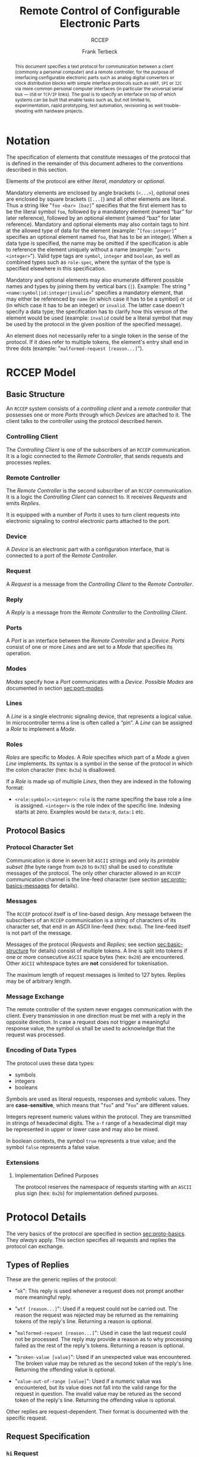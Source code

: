 #+TITLE: Remote Control of Configurable Electronic Parts
#+SUBTITLE: RCCEP
#+AUTHOR: Frank Terbeck
#+EMAIL: ft@bewatermyfriend.org
#+OPTIONS: num:t toc:nil
#+ATTR_ASCII: :width 79
#+LATEX_CLASS_OPTIONS: [a4paper]
#+LATEX_HEADER: \textwidth 15cm
#+LATEX_HEADER: \hoffset -1.5cm

#+LATEX: \setlength\parskip{0.2cm}

#+LATEX: \vspace{6cm}

#+LATEX: \thispagestyle{empty}

#+BEGIN_abstract

This document specifies a text protocol for communication between a client
(commonly a personal computer) and a remote controller, for the purpose of
interfacing configurable electronic parts such as analog digital converters or
clock distribution blocks with simple interface protocols such as ~UART~, ~SPI~
or ~I2C~ via more common personal computer interfaces (in particular the
universal serial bus — ~USB~ or ~TCP/IP~ links). The goal is to specify an
interface on top of which systems can be built that enable tasks such as, but
not limited to, experimentation, rapid prototyping, test automation,
revisioning as well trouble-shooting with hardware projects.

#+END_abstract

#+ASCII:

#+ASCII:

#+ASCII:

#+LATEX: \newpage

#+TOC: headlines 3

#+LATEX: \newpage

* Notation <<sec:notation>>

The specification of elements that constitute messages of the protocol that is
defined in the remainder of this document adheres to the conventions described
in this section.

Elements of the protocol are either /literal/, /mandatory/ or /optional/.

Mandatory elements are enclosed by angle brackets (~<...>~), optional ones are
enclosed by square brackets (~[...]~) and all other elements are literal. Thus
a string like "~foo <bar> [baz]~" specifies that the first element has to be
the literal symbol ~foo~, followed by a mandatory element (named “bar” for
later reference), followed by an optional element (named “baz” for later
reference). Mandatory and optional elements may also contain tags to hint at
the allowed type of data for the element (example: "~[foo:integer]~" specifies
an optional element named ~foo~, that has to be an integer). When a data type
is specified, the name may be omitted if the specification is able to reference
the element uniquely without a name (example: "~ports <integer>~"). Valid type
tags are ~symbol~, ~integer~ and ~boolean~, as well as combined types such as
~role-spec~, where the syntax of the type is specified elsewhere in this
specification.

Mandatory and optional elements may also enumerate different possible names and
types by joining them by vertical bars (~|~). Example: The string
"~<name:symbol|id:integer|invalid>~" specifies a mandatory element, that may
either be referenced by ~name~ (in which case it has to be a symbol) or ~id~
(in which case it has to be an integer) or ~invalid~. The latter case doesn't
specify a data type; the specification has to clarify how this version of the
element would be used (example: ~invalid~ could be a literal symbol that may be
used by the protocol in the given position of the specified message).

An element does not necessarily refer to a single token in the sense of the
protocol. If it does refer to multiple tokens, the element's entry shall end in
three dots (example: "~malformed-request [reason...]~").

#+LATEX: \newpage

* RCCEP Model

** Basic Structure <<sec:basic-structure>>

An ~RCCEP~ system consists of a /controlling client/ and a /remote controller/
that possesses one or more /Ports/ through which /Devices/ are attached to it.
The client talks to the controller using the protocol described herein.

*** Controlling Client

The /Controlling Client/ is one of the subscribers of an ~RCCEP~ communication.
It is a logic connected to the /Remote Controller/, that sends requests and
processes replies.

*** Remote Controller

The /Remote Controller/ is the second subscriber of an ~RCCEP~ communication.
It is a logic the /Controlling Client/ can connect to. It receives /Requests/
and emits /Replies/.

It is equipped with a number of /Ports/ it uses to turn client requests into
electronic signaling to control electronic parts attached to the port.

*** Device

A /Device/ is an electronic part with a configuration interface, that is
connected to a port of the /Remote Controller/.

*** Request

A /Request/ is a message from the /Controlling Client/ to the /Remote
Controller/.

*** Reply

A /Reply/ is a message from the /Remote Controller/ to the /Controlling
Client/.

*** Ports

A /Port/ is an interface between the /Remote Controller/ and a /Device/.
/Ports/ consist of one or more /Lines/ and are set to a /Mode/ that specifies
its operation.

*** Modes

/Modes/ specify how a /Port/ communicates with a /Device/. Possible /Modes/ are
documented in section [[sec:port-modes]].

*** Lines

A /Line/ is a single electronic signaling device, that represents a logical
value. In microcontroller terms a line is often called a “pin”. A /Line/ can be
assigned a /Role/ to implement a /Mode/.

*** Roles <<sec:rccep-roles>>

/Roles/ are specific to /Modes/. A /Role/ specifies which part of a /Mode/ a
given /Line/ implements. Its syntax is a symbol in the sense of the protocol in
which the colon character (hex: ~0x3a~) is disallowed.

If a /Role/ is made up of multiple /Lines/, then they are indexed in the
following format:

- ~<role:symbol>:<integer>~: ~role~ is the name specifing the base role a line
  is assigned. ~<integer>~ is the role index of the specific line. Indexing
  starts at zero. Examples would be ~data:0~, ~data:1~ etc.

** Protocol Basics <<sec:proto-basics>>

*** Protocol Character Set

Communication is done in seven bit ~ASCII~ strings and only its /printable
subset/ (the byte range from ~0x20~ to ~0x7E~) shall be used to constitute
messages of the protocol. The only other character allowed in an ~RCCEP~
communication channel is the line-feed character (see section
[[sec:proto-basics-messages]] for details).

*** Messages <<sec:proto-basics-messages>>

The ~RCCEP~ protocol itself is of line-based design. Any message between the
subscribers of an ~RCCEP~ communication is a string of characters of its
character set, that end in an ASCII line-feed (hex: ~0x0a~). The line-feed
itself is not part of the message.

Messages of the protocol (/Requests/ and /Replies/; see section
[[sec:basic-structure]] for details) consist of multiple tokens. A line is split
into tokens if one or more consecutive ~ASCII~ space bytes (hex: ~0x20~) are
encountered. Other ~ASCII~ whitespace bytes are *not* considered for
tokenisation.

The maximum length of request messages is limited to 127 bytes. Replies may be
of arbitrary length.

*** Message Exchange

The remote controller of the system never engages communication with the
client. Every transmission in one direction must be met with a reply in the
opposite direction. In case a request does not trigger a meaningful response
value, the symbol ~ok~ shall be used to acknowledge that the request was
processed.

*** Encoding of Data Types

The protocol uses these data types:

- symbols
- integers
- booleans

Symbols are used as literal requests, responses and symbolic values. They are
*case-sensitive*, which means that "~foo~" and "~Foo~" are different values.

Integers represent numeric values within the protocol. They are transmitted in
strings of hexadecimal digits. The ~a-f~ range of a hexadecimal digit may be
represented in upper or lower case and may also be mixed.

In boolean contexts, the symbol ~true~ represents a true value; and the symbol
~false~ represents a false value.

*** Extensions

**** Implementation Defined Purposes

The protocol reserves the namespace of requests starting with an ~ASCII~ plus
sign (hex: ~0x2b~) for implementation defined purposes.

* Protocol Details

The very basics of the protocol are specified in section [[sec:proto-basics]]. They
/always/ apply. This section specifies all requests and replies the protocol
can exchange.

** Types of Replies

These are the generic replies of the protocol:

- "~ok~": This reply is used whenever a request does not prompt another more
  meaningful reply.

- "~wtf [reason...]~": Used if a request could not be carried out. The reason
  the request was rejected may be returned as the remaining tokens of the
  reply's line. Returning a reason is optional.

- "~malformed-request [reason...]~": Used in case the last request could not be
  processed. The reply may provide a reason as to why processing failed as the
  rest of the reply's tokens. Returning a reason is optional.

- "~broken-value [value]~": Used if an unexpected value was encountered. The
  broken value may be retured as the second token of the reply's line.
  Returning the offending value is optional.

- "~value-out-of-range [value]~": Used if a numeric value was encountered, but
  its value does not fall into the valid range for the request in question. The
  invalid value may be retured as the second token of the reply's line.
  Returning the offending value is optional.

Other replies are request-dependent. Their format is documented with the
specific request.

** Request Specification

*** ~hi~ Request

Synopsis:\hspace{0.5cm} ~hi~

\vspace{0.3cm}\noindent This request takes no argument.

This request can be used to test the connection to the remote controller. The
reply to this request shall be:

- "~Hi there, stranger.~"

*** ~bye~ Request

Synopsis:\hspace{0.5cm} ~bye~

\vspace{0.3cm}\noindent This request takes no argument.

This request can be used to test the connection to the remote controller. The
remote controller's reply to this request shall be:

- "~Have a nice day.~"

*** ~address~ Request

Synopsis:\hspace{0.5cm} ~address <address:integer>~

\vspace{0.3cm}\noindent The ~address~ request takes one non-optional argument.
The request is used to handle device addressing with protocols, that employ
explicit addressing schemes. The actual effect of the request is dependent of
the mode the given port is set to. Modes that use in-band addressing may choose
to ignore ~address~ requests altogether. See section [[sec:port-modes]] for
details.

*** ~focus~ Request

Synopsis:\hspace{0.5cm} ~focus <port-index:integer>~

\vspace{0.3cm}\noindent The ~focus~ request takes one non-optional argument:
The index of the port to focus. Focussing a port means that subsequent data
transmissions are carried out by using the specified port.

Default focus is implementation defined.

*** ~init~ Request

Synopsis:\hspace{0.5cm} ~init <port-index:integer>~

\vspace{0.3cm}\noindent The ~init~ request takes one non-optional argument: The
index of the port to initialise. If a port has even a single configurable
property, this request is required initially before any other operation with
that port and then again after any set of changes with the port's properties.

*** ~lines~ Request

Synopsis:\hspace{0.5cm} ~lines <port-index:integer>~

\vspace{0.3cm}\noindent The ~lines~ request takes one non-optional argument: In
index if the port to query information about.

This request returns a multiline reply. Each line shows to which role the line
of a given index assigned to:

- "~<index:integer> <role:symbol> [fixed]~"

Roles are specific to modes (see section [[sec:port-modes]]). The default role
assignment of a port is implementation defined. If ~fixed~ is specified, the
role assignment of that line cannot be changed.

*** ~line~ Request

Synopsis:\hspace{0.5cm} ~line <port:integer> <line:integer> <role:role-spec>~

\vspace{0.3cm}\noindent The ~line~ request takes three non-optional arguments.

~port~ specifies the index of the port to configure. ~line~ specifies the index
of the line within the port to configure. ~<role>~ describes the role within
the active mode the line is to be set to. Roles are specific to modes (see
section [[sec:port-modes]]). The general syntax of a role-spec is specified in
section [[sec:rccep-roles]].

*** ~modes~ Request

Synopsis:\hspace{0.5cm} ~modes~

\vspace{0.3cm}\noindent This request takes no argument. The ~modes~ request
returns a multiline reply. Each line names one mode the remote controller
implements. Possible modes are documented in section [[sec:port-modes]].

*** ~ports~ Request

Synopsis:\hspace{0.5cm} ~ports~

\vspace{0.3cm}\noindent This request takes no argument.

The ~ports~ request returns a multiline reply. The lines shall contain the
following:

- "~ports <integer>~": Where ~<integer>~ indicates the number of ports
  available on the remote controller.

- "~focus <integer|none>~": Where ~<integer>~ indicates the currently focused
  port. If no port is currently focused, the symbol ~none~ is returned.

*** ~port~ Request

Synopsis:\hspace{0.5cm} ~port <port-index:integer>~

\vspace{0.3cm}\noindent The ~port~ request takes one non-optional argument: The
index of the port to query information about.

This request returns a multiline reply. The lines contain key-value pairs of
properties for the port in question. These are the generic properties that may
be returned:

- "~lines <integer> [fixed]~": ~<integer>~ defines the number of lines the port
  has access to.

- "~mode <mode:symbol> [fixed]~": Indicates the ~mode~ the port is currently
  running in.

- "~rate <integer> [fixed]~": Indicates the symbol-rate with which the port
  operates. A value of zero indicates an implementation-defined default
  symbol-rate.

The request may return other mode-specific properties (see section
[[sec:port-modes]]).

All properties that return a ~fixed~ as their third and final token are
read-only values. This is true for generic as well as mode-specific properties.

*** ~set~ Request

Synopsis:\hspace{0.5cm} ~set <port:integer> <key:symbol> <value>~

\vspace{0.3cm}\noindent The ~set~ request takes three non-optional arguments.

~port~ is the index of the port to configure. ~key~ is the property's name to
set. ~value~ is the new value for the property.

Non-mode-specific parameters that the ~set~ request is able to modify (unless
marked as ~fixed~):

- ~mode~: Sets the port's mode of operation to ~value~.
- ~lines~: Defines the number of lines a port has access to.
- ~rate~: Defines the symbol rate a port operates at.

*** ~transmit~ Request

Synopsis:\hspace{0.5cm} ~transmit <data:integer>~

\vspace{0.3cm}\noindent The ~transmit~ request takes one non-optional argument:
The value to transmit to the currently focused port. The value has to be an
integer. In case the given integer is larger than the frame-length configured
for the port's current mode, it is truncated to that size. In case it is
smaller, the value is padded with zeros towards the most-significant bit.

The request returns an integer, which contains a possible reply from the
attached device. If no meaningful reply is received, the return value shall be
set to ~0~.

*** ~version~ Request

Synopsis:\hspace{0.5cm} ~version~

\vspace{0.3cm}\noindent This request takes no argument.

This request returns the protocol version the remote controller implements. The
reply shall be formatted like this:

- "~VERSION <integer> <integer> <integer>~"

Where the three integers describe major, minor and micro version of the
implemented protocol in the order specified (see section [[sec:version-number]] for
details). For backward compatibility, this request may be given in upper case
as ~VERSION~ as well. The upper case ~VERSION~ prefix in the reply is for
backward compatibility as well.

* Port Modes <<sec:port-modes>>

** SPI

*** SPI Specific Properties

What follows is a list of properties the ~port~ request may return with ports
configured for ~SPI~ mode.

- ~frame-length <integer>~: Indicates the number of bits that are used per
  transmission.

- ~cs-lines <integer>~: Indicates the number of chip-select lines the port
  offers.

- ~cs-polarity <active-high|active-low>~: Use of either of the listed symbols
  indicates whether the chip-select lines operate as ~active-high~ or
  ~active-low~ pins.

- ~clk-polarity <rising-edge|falling-edge>~: Indicates whether the clock line
  triggers data transfer on its rising (~rising-edge~) or its falling edge
  (~falling-edge~).

- ~clk-phase-delay <boolean>~: A true value indicates that phase delay is used
  on the clock line. Otherwise a false value indicates that it is not used.

- ~bit-order <msb-first|lsb-first>~: Indicates whether serial data transmission
  is done starting at the most-significant bit (~msb-first~) or at the
  least-significant bit (~lsb-first~).

*** SPI Line Roles

- ~clk~: Clock signal of the ~SPI~ bus

- ~cs~: Chip-Select; this may be a multi-line role.

- ~mosi~: Master-Out-Slave-In, the unidirectional ~SPI~ data line from master
  to device.

- ~miso~: Master-In-Slave-Out, the unidirectional ~SPI~ data line from device
  to master.

*** SPI Addressing

The ~address~ request with the ~SPI~ protocol controls the state of an ~SPI~
port's chip-select lines for the following data transmissions. The request's
argument is interpreted as a bit-mask representing the intended values of all
chip-select lines. The lines are mapped to the bit-mask in order of their index
with ~cs:0~ being mapped to the least significant bit of the address.

Default ~SPI~ chip-select addressing is implementation defined.

* Version <<sec:version-number>>

- Current status of the specification: *Draft*

This document specifies version 3.0.0 of the protocol. The ~version~ request
would therefore cause a "~VERSION 3 0 0~" reply with remote controllers, that
implement this version of the protocol. In detail that means:

|---------------+-----|
| <l>           | <c> |
| Major Version | *3* |
| Minor Version | *0* |
| Micro Version | *0* |
|---------------+-----|

** Major Version Number

The major version number will be changed *only* to indicate differences in the
protocol's basics as described in section [[sec:proto-basics]].

** Minor Version Number

Changes in the minor version number indicate changes in previously existing
features or the list of mandatory implemented features.

** Micro Version Number

Changes in the micro version number indicate the addition of new optional
features within the protocol or changes in the specification that do not
introduce incompatibilities with previous versions.

#+LATEX: \vspace{0.5cm}

Note: For best interoperability, the client-side's protocol version and the
remote controller's protocol version should match in all three parts of the
version number.

** Version History

*** Version 2.0.0 → 3.0.0

- Version 3 removes protocol states. All requests and replies are exactly one
  line of ASCII text, delimited by line-feed characters.

- Version 3 uses lower case ASCII protocol symbols, unlike version 2 which used
  upper case symbols. Only version detection still uses upper case symbols and
  uses an upper case symbol in its reply.

*** Previous Versions

The protocol's major version number starts at version "~2~" in this
specification. The reason for that is that version "~1~" was a previous
protocol, that was never specified. That version was used in connection with a
logic in the remote controller that was a lot more device-specific than the
current specification.

In order to make the protocol more generic and to reduce the complexity of the
remote controller's firmware, any device-specific operation was shifted onto
the controlling client.

The basic operation of that historic version was quite similar to that of
version number two, but the shift in the operational paradigm made it
impossible to keep the new protocol backwards compatible in any way. Thus, this
specification starts out at major version number "~2~".

# #+LATEX: \newpage

* Full Copyright Statement

Copyright © 2011-2021 ~Frank Terbeck <ft@bewatermyfriend.org>~.
All Rights Reserved.

This document and translations of it may be copied and furnished to others, and
derivative works that comment on or otherwise explain it or assist in its
implementation may be prepared, copied, published and distributed, in whole or
in part, without restriction of any kind, provided that the above copyright
notice and this paragraph are included on all such copies and derivative works.
However, this document itself may not be modified in any way, such as by
removing the copyright notice.

The limited permissions granted above are perpetual and will not be revoked by
the authors or their successors or assigns.

This document and the information contained herein is provided on an “AS IS”
basis and THE AUTHORS DISCLAIM ALL WARRANTIES, EXPRESS OR IMPLIED, INCLUDING
BUT NOT LIMITED TO ANY WARRANTY THAT THE USE OF THE INFORMATION HEREIN WILL NOT
INFRINGE ANY RIGHTS OR ANY IMPLIED WARRANTIES OF MERCHANTABILITY OR FITNESS FOR
A PARTICULAR PURPOSE.
